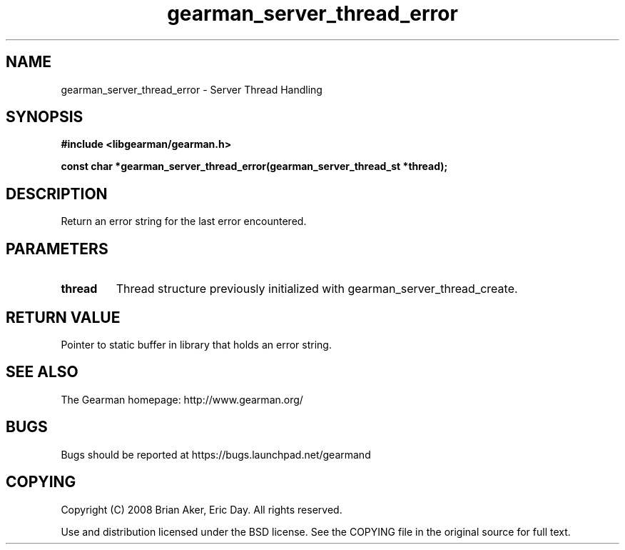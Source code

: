 .TH gearman_server_thread_error 3 2009-06-01 "Gearman" "Gearman"
.SH NAME
gearman_server_thread_error \- Server Thread Handling
.SH SYNOPSIS
.B #include <libgearman/gearman.h>
.sp
.BI "const char *gearman_server_thread_error(gearman_server_thread_st *thread);"
.SH DESCRIPTION
Return an error string for the last error encountered.
.SH PARAMETERS
.TP
.BR thread
Thread structure previously initialized with
gearman_server_thread_create.
.SH "RETURN VALUE"
Pointer to static buffer in library that holds an error string.
.SH "SEE ALSO"
The Gearman homepage: http://www.gearman.org/
.SH BUGS
Bugs should be reported at https://bugs.launchpad.net/gearmand
.SH COPYING
Copyright (C) 2008 Brian Aker, Eric Day. All rights reserved.

Use and distribution licensed under the BSD license. See the COPYING file in the original source for full text.
